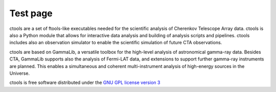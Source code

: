 Test page
=========

ctools are a set of ftools-like executables needed for the scientific analysis
of Cherenkov Telescope Array data. ctools is also a Python module
that allows for interactive data analysis and building of analysis
scripts and pipelines. ctools includes also an observation simulator
to enable the scientific simulation of future CTA observations.

ctools are based on GammaLib, a versatile toolbox for
the high-level analysis of astronomical gamma-ray data. Besides CTA,
GammaLib supports also the analysis of Fermi-LAT data, and extensions
to support further gamma-ray instruments are planned. This enables a
simultaneous and coherent multi-instrument analysis of high-energy
sources in the Universe.

ctools is free software distributed under the
`GNU GPL license version 3 <http://www.gnu.org/licenses/gpl.html>`_
